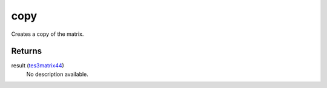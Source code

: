 copy
====================================================================================================

Creates a copy of the matrix.

Returns
----------------------------------------------------------------------------------------------------

result (`tes3matrix44`_)
    No description available.

.. _`tes3matrix44`: ../../../lua/type/tes3matrix44.html
